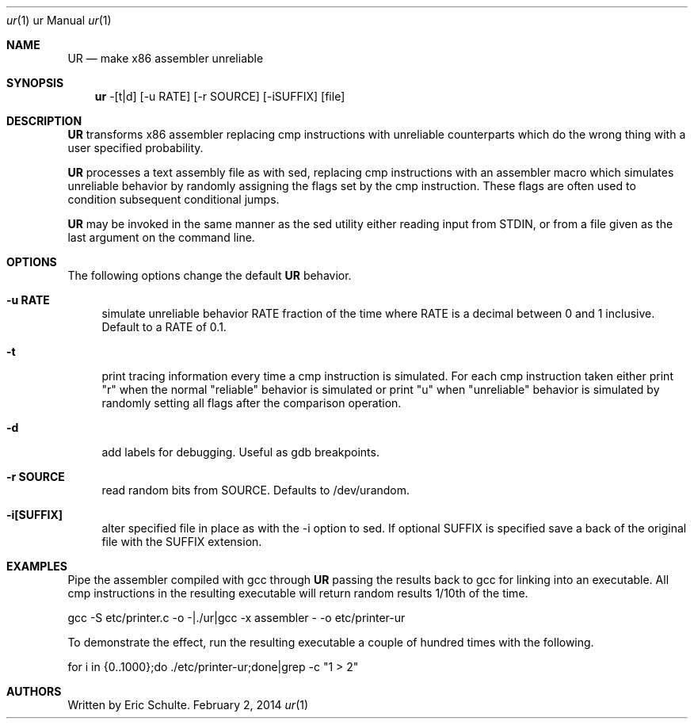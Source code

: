 .Dd February 2, 2014
.Dt ur \&1 "ur Manual"
.Os " "
.Sh NAME
.Nm UR
.Nd make x86 assembler unreliable
.Sh SYNOPSIS
.Nm ur
-[t|d] [-u RATE] [-r SOURCE] [-iSUFFIX] [file]
.Sh DESCRIPTION
.Nm
transforms x86 assembler replacing cmp instructions with unreliable
counterparts which do the wrong thing with a user specified
probability.
.Pp
.Nm
processes a text assembly file as with sed, replacing cmp instructions
with an assembler macro which simulates unreliable behavior by
randomly assigning the flags set by the cmp instruction.  These flags
are often used to condition subsequent conditional jumps.
.Pp
.Nm
may be invoked in the same manner as the sed utility either reading
input from STDIN, or from a file given as the last argument on the
command line.
.
.Sh OPTIONS
The following options change the default
.Nm
behavior.
.Pp
.Bl -tag -width ".." -compact
.It Cm -u RATE
simulate unreliable behavior RATE fraction of the time where RATE is a
decimal between 0 and 1 inclusive.  Default to a RATE of 0.1.
.Pp
.It Cm -t
print tracing information every time a cmp instruction is simulated.
For each cmp instruction taken either print "r" when the normal
"reliable" behavior is simulated or print "u" when "unreliable"
behavior is simulated by randomly setting all flags after the
comparison operation.
.Pp
.It Cm -d
add labels for debugging.  Useful as gdb breakpoints.
.Pp
.It Cm -r SOURCE
read random bits from SOURCE.  Defaults to /dev/urandom.
.Pp
.It Cm -i[SUFFIX]
alter specified file in place as with the -i option to sed.  If
optional SUFFIX is specified save a back of the original file with the
SUFFIX extension.
.
.Pp
.Sh EXAMPLES
.Pp
Pipe the assembler compiled with gcc through
.Nm
passing the results back to gcc for linking into an executable.  All
cmp instructions in the resulting executable will return random
results 1/10th of the time.
.Pp
\&  gcc -S etc/printer.c -o -|./ur|gcc -x assembler - -o etc/printer-ur
.Pp
To demonstrate the effect, run the resulting executable a couple of
hundred times with the following.
.Pp
\&  for i in {0..1000};do ./etc/printer-ur;done|grep -c "1 > 2"
.Pp
.
.Sh AUTHORS
.An -nosplit
.Pp
Written by Eric Schulte.
.Pp
